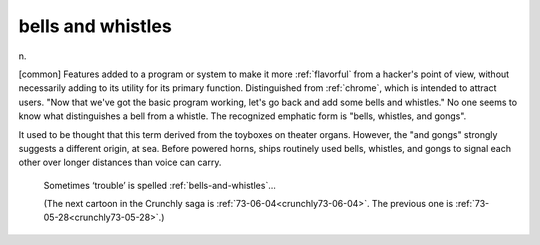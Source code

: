 .. _bells-and-whistles:

============================================================
bells and whistles
============================================================

n\.

[common] Features added to a program or system to make it more :ref:`flavorful` from a hacker's point of view, without necessarily adding to its utility for its primary function.
Distinguished from :ref:`chrome`\, which is intended to attract users.
"Now that we've got the basic program working, let's go back and add some bells and whistles."
No one seems to know what distinguishes a bell from a whistle.
The recognized emphatic form is "bells, whistles, and gongs".

It used to be thought that this term derived from the toyboxes on theater organs.
However, the "and gongs" strongly suggests a different origin, at sea.
Before powered horns, ships routinely used bells, whistles, and gongs to signal each other over longer distances than voice can carry.

.. _crunchly73-05-28:

.. figure:: /graphics/73-05-28.png
   
   Sometimes ‘trouble’ is spelled  	 :ref:`bells-and-whistles`\...
   
   (The next cartoon in the Crunchly saga is 	 :ref:`73-06-04<crunchly73-06-04>`\. The previous one is         :ref:`73-05-28<crunchly73-05-28>`\.)
   

